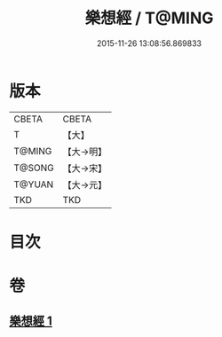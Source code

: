 #+TITLE: 樂想經 / T@MING
#+DATE: 2015-11-26 13:08:56.869833
* 版本
 |     CBETA|CBETA   |
 |         T|【大】     |
 |    T@MING|【大→明】   |
 |    T@SONG|【大→宋】   |
 |    T@YUAN|【大→元】   |
 |       TKD|TKD     |

* 目次
* 卷
** [[file:KR6a0056_001.txt][樂想經 1]]
